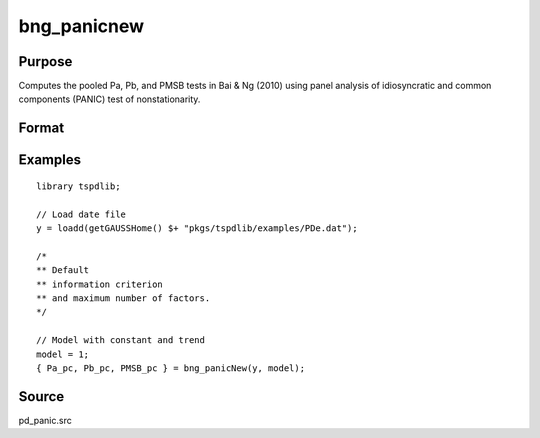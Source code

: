 
bng_panicnew
==============================================

Purpose
----------------

Computes the pooled Pa, Pb, and PMSB tests in Bai & Ng (2010) using panel analysis of idiosyncratic and common components (PANIC) test of nonstationarity.

Format
----------------
.. function:: { Pa_pc, Pb_pc, PMSB_pc } = bng_panicNew(y, model[, kmax, ic_factors])
    :noindexentry:

    :param y: Panel data to be tested.
    :type y: TxN matrix

    :param model: Model to be implemented.

        =========== ==============
        1           Constant.
        2           Constant and trend.
        =========== ==============

    :type model: Scalar

    :param kmax: Maximum number of factors. Default = 5.
    :type kmax: Scalar

    :param ic_factors: Information Criterion for optimal number of factors. Default = 1.

        =========== ==============
        1           PCp criterion.
        2           ICp criterion.
        =========== ==============

    :type ic_factors: Scalar

    :return Pa_pc: Pa statistic based on principal components with N(0,1).
    :rtype Pa_pc: Scalar

    :return Pb_pc: Pb statistic based on principal components with N(0,1).
    :rtype Pb_pc: Scalar

    :return PMSB_pc: PMSB statistic based on principal components with N(0,1).
    :rtype PMSB_pc: Scalar


Examples
---------

::

  library tspdlib;
  
  // Load date file
  y = loadd(getGAUSSHome() $+ "pkgs/tspdlib/examples/PDe.dat");

  /*
  ** Default
  ** information criterion
  ** and maximum number of factors.
  */

  // Model with constant and trend
  model = 1;
  { Pa_pc, Pb_pc, PMSB_pc } = bng_panicNew(y, model);

Source
------

pd_panic.src

.. seealso:: Functions :func:`bng_panic`, :func:`jwr_panicca`, :func:`jwl_panicadj`, :func:`pd_stationary`
